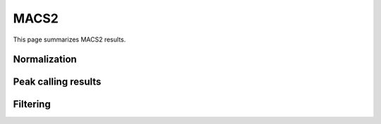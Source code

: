=====
MACS2
=====

This page summarizes MACS2 results.

Normalization
=============

Peak calling results
=====================

.. report:: PeakCalling.Macs2Summary
   :render: table
   :force:

   Summary of MACS results

Filtering
=========

.. report:: PeakCalling.Macs2Filtering
   :render: table
   :force:

   Table showing the number of peaks called at a given FDR





